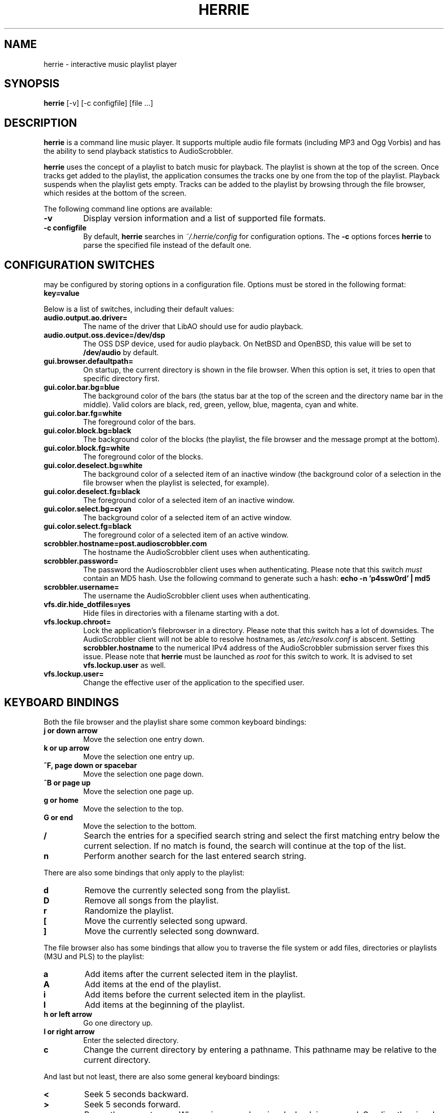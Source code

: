 .\"
.\" Copyright (c) 2006-2007 Ed Schouten <ed@fxq.nl>
.\" All rights reserved.
.\" 
.\" Redistribution and use in source and binary forms, with or without
.\" modification, are permitted provided that the following conditions
.\" are met:
.\" 1. Redistributions of source code must retain the above copyright
.\"    notice, this list of conditions and the following disclaimer.
.\" 2. Redistributions in binary form must reproduce the above copyright
.\"    notice, this list of conditions and the following disclaimer in the
.\"    documentation and/or other materials provided with the distribution.
.\" 
.\" THIS SOFTWARE IS PROVIDED BY THE AUTHOR AND CONTRIBUTORS ``AS IS'' AND
.\" ANY EXPRESS OR IMPLIED WARRANTIES, INCLUDING, BUT NOT LIMITED TO, THE
.\" IMPLIED WARRANTIES OF MERCHANTABILITY AND FITNESS FOR A PARTICULAR PURPOSE
.\" ARE DISCLAIMED.  IN NO EVENT SHALL THE AUTHOR OR CONTRIBUTORS BE LIABLE
.\" FOR ANY DIRECT, INDIRECT, INCIDENTAL, SPECIAL, EXEMPLARY, OR CONSEQUENTIAL
.\" DAMAGES (INCLUDING, BUT NOT LIMITED TO, PROCUREMENT OF SUBSTITUTE GOODS
.\" OR SERVICES; LOSS OF USE, DATA, OR PROFITS; OR BUSINESS INTERRUPTION)
.\" HOWEVER CAUSED AND ON ANY THEORY OF LIABILITY, WHETHER IN CONTRACT, STRICT
.\" LIABILITY, OR TORT (INCLUDING NEGLIGENCE OR OTHERWISE) ARISING IN ANY WAY
.\" OUT OF THE USE OF THIS SOFTWARE, EVEN IF ADVISED OF THE POSSIBILITY OF
.\" SUCH DAMAGE.
.\"
.TH HERRIE 1 "August 19, 2006" "Ed Schouten"

.SH NAME
herrie \- interactive music playlist player

.SH SYNOPSIS
.B herrie
[-v] [-c configfile] [file ...]

.SH DESCRIPTION
.B herrie
is a command line music player. It supports multiple audio file formats
(including MP3 and Ogg Vorbis) and has the ability to send playback
statistics to AudioScrobbler.
.PP
.B herrie
uses the concept of a playlist to batch music for playback. The playlist
is shown at the top of the screen. Once tracks get added to the
playlist, the application consumes the tracks one by one from the top of
the playlist. Playback suspends when the playlist gets empty. Tracks can
be added to the playlist by browsing through the file browser, which
resides at the bottom of the screen.
.PP
The following command line options are available:
.TP
.B -v
Display version information and a list of supported file formats.
.TP
.B -c configfile
By default,
.B herrie
searches in
.I ~/.herrie/config
for configuration options. The
.B -c
options forces
.B herrie
to parse the specified file instead of the default one.

.SH CONFIGURATION SWITCHES
.b herrie
may be configured by storing options in a configuration file. Options
must be stored in the following format:
.TP
.B key=value
.PP
Below is a list of switches, including their default values:
.TP
.B audio.output.ao.driver=
The name of the driver that LibAO should use for audio playback.
.TP
.B audio.output.oss.device=/dev/dsp
The OSS DSP device, used for audio playback. On NetBSD and OpenBSD, this
value will be set to
.B /dev/audio
by default.
.TP
.B gui.browser.defaultpath=
On startup, the current directory is shown in the file browser. When
this option is set, it tries to open that specific directory first.
.TP
.B gui.color.bar.bg=blue
The background color of the bars (the status bar at the top of the
screen and the directory name bar in the middle). Valid colors are
black, red, green, yellow, blue, magenta, cyan and white.
.TP
.B gui.color.bar.fg=white
The foreground color of the bars.
.TP
.B gui.color.block.bg=black
The background color of the blocks (the playlist, the file browser and
the message prompt at the bottom).
.TP
.B gui.color.block.fg=white
The foreground color of the blocks.
.TP
.B gui.color.deselect.bg=white
The background color of a selected item of an inactive window (the
background color of a selection in the file browser when the playlist is
selected, for example).
.TP
.B gui.color.deselect.fg=black
The foreground color of a selected item of an inactive window.
.TP
.B gui.color.select.bg=cyan
The background color of a selected item of an active window.
.TP
.B gui.color.select.fg=black
The foreground color of a selected item of an active window.
.TP
.B scrobbler.hostname=post.audioscrobbler.com
The hostname the AudioScrobbler client uses when authenticating.
.TP
.B scrobbler.password=
The password the Audioscrobbler client uses when authenticating. Please
note that this switch
.I must
contain an MD5 hash. Use the following command to generate such a hash:
.B
echo -n 'p4ssw0rd' | md5
.TP
.B scrobbler.username=
The username the AudioScrobbler client uses when authenticating.
.TP
.B vfs.dir.hide_dotfiles=yes
Hide files in directories with a filename starting with a dot.
.TP
.B vfs.lockup.chroot=
Lock the application's filebrowser in a directory. Please note that this
switch has a lot of downsides. The AudioScrobbler client will not be
able to resolve hostnames, as
.I /etc/resolv.conf
is abscent. Setting
.B scrobbler.hostname
to the numerical IPv4 address of the AudioScrobbler submission server
fixes this issue. Please note that
.B herrie
must be launched as
.I root
for this switch to work. It is advised to set
.B vfs.lockup.user
as well.
.TP
.B vfs.lockup.user=
Change the effective user of the application to the specified user.

.SH KEYBOARD BINDINGS
Both the file browser and the playlist share some common keyboard
bindings:
.TP
.B j or down arrow
Move the selection one entry down.
.TP
.B k or up arrow
Move the selection one entry up.
.TP
.B ^F, page down or spacebar
Move the selection one page down.
.TP
.B ^B or page up
Move the selection one page up.
.TP
.B g or home
Move the selection to the top.
.TP
.B G or end
Move the selection to the bottom.
.TP
.B /
Search the entries for a specified search string and select the first
matching entry below the current selection. If no match is found,
the search will continue at the top of the list.
.TP
.B n
Perform another search for the last entered search string.
.PP
There are also some bindings that only apply to the playlist:
.TP
.B d
Remove the currently selected song from the playlist.
.TP
.B D
Remove all songs from the playlist.
.TP
.B r
Randomize the playlist.
.TP
.B [
Move the currently selected song upward.
.TP
.B ]
Move the currently selected song downward.
.PP
The file browser also has some bindings that allow you to traverse the
file system or add files, directories or playlists (M3U and PLS) to the
playlist:
.TP
.B a
Add items after the current selected item in the playlist.
.TP
.B A
Add items at the end of the playlist.
.TP
.B i
Add items before the current selected item in the playlist.
.TP
.B I
Add items at the beginning of the playlist.
.TP
.B h or left arrow
Go one directory up.
.TP
.B l or right arrow
Enter the selected directory.
.TP
.B c
Change the current directory by entering a pathname. This pathname may
be relative to the current directory.
.PP
And last but not least, there are also some general keyboard bindings:
.TP
.B <
Seek 5 seconds backward.
.TP
.B >
Seek 5 seconds forward.
.TP
.B p
Pause the current song. When
.B p
is pressed again, playback is resumed. Sending the signal
.B SIGUSR1
to the application will do the same.
.TP
.B q
Quit the application.
.TP
.B s
Skip the current song and continue with the next one. Sending the signal
.B SIGUSR2
to the application will do the same.
.TP
.B ^W or tab
Switch the focus from the playlist to the file browser or vice versa.

.SH AUTHORS
.B herrie
is maintained by Ed Schouten <ed@fxq.nl>. Please visit
.I http://g-rave.nl/projects/herrie/
for more information, documentation and developer notes.
